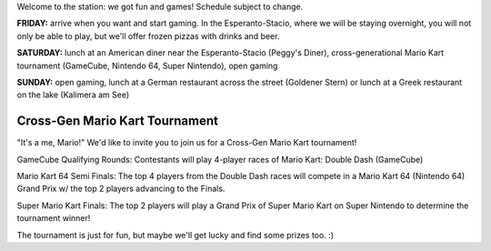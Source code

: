 .. title: Schedule
.. slug: schedule
.. date: 2022-09-12 15:22:58+02:00
.. tags: 
.. category: 
.. link: 
.. description: 
.. type: text

Welcome to the station: we got fun and games! Schedule subject to change.

**FRIDAY:** arrive when you want and start gaming. In the Esperanto-Stacio, where we will be staying overnight, you will not only be able to play, but we'll offer frozen pizzas with drinks and beer.

**SATURDAY:** lunch at an American diner near the Esperanto-Stacio (Peggy's Diner), cross-generational Mario Kart tournament (GameCube, Nintendo 64, Super Nintendo), open gaming

**SUNDAY:** open gaming, lunch at a German restaurant across the street (Goldener Stern) or lunch at a Greek restaurant on the lake (Kalimera am See)


Cross-Gen Mario Kart Tournament
-------------------------------

"It's a me, Mario!" We'd like to invite you to join us for a Cross-Gen Mario Kart tournament!

GameCube Qualifying Rounds: Contestants will play 4-player races of Mario Kart: Double Dash (GameCube)

Mario Kart 64 Semi Finals: The top 4 players from the Double Dash races will compete in a Mario Kart 64 (Nintendo 64) Grand Prix w/ the top 2 players advancing to the Finals.

Super Mario Kart Finals: The top 2 players will play a Grand Prix of Super Mario Kart on Super Nintendo to determine the tournament winner!

The tournament is just for fun, but maybe we'll get lucky and find some prizes too. :)
